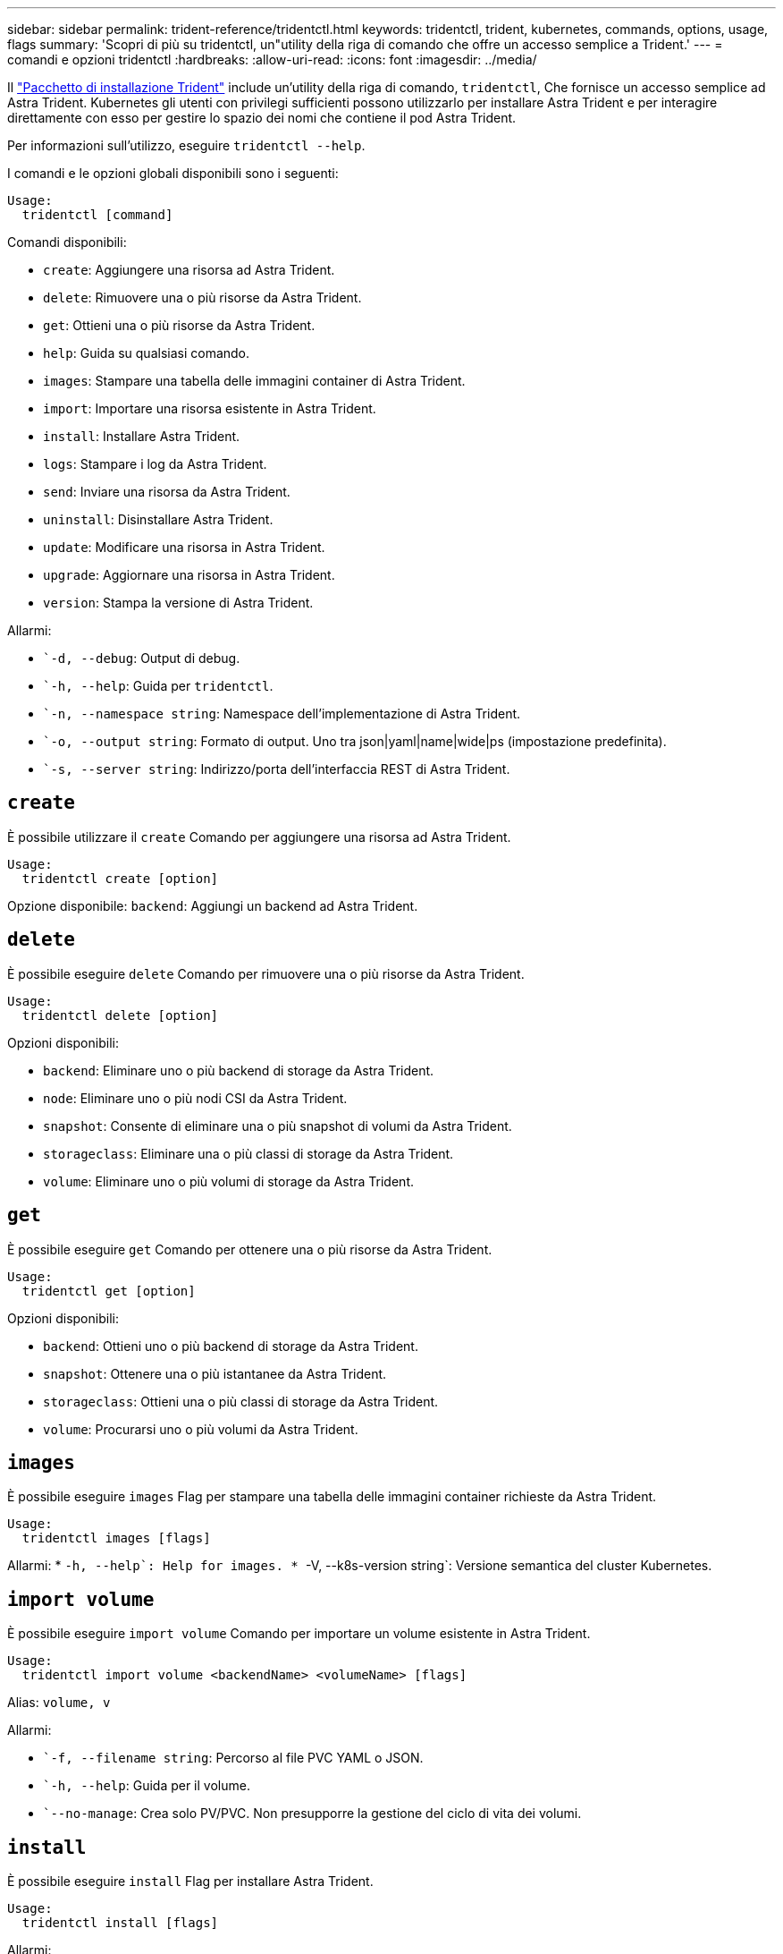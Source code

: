 ---
sidebar: sidebar 
permalink: trident-reference/tridentctl.html 
keywords: tridentctl, trident, kubernetes, commands, options, usage, flags 
summary: 'Scopri di più su tridentctl, un"utility della riga di comando che offre un accesso semplice a Trident.' 
---
= comandi e opzioni tridentctl
:hardbreaks:
:allow-uri-read: 
:icons: font
:imagesdir: ../media/


[role="lead"]
Il https://github.com/NetApp/trident/releases["Pacchetto di installazione Trident"^] include un'utility della riga di comando, `tridentctl`, Che fornisce un accesso semplice ad Astra Trident. Kubernetes gli utenti con privilegi sufficienti possono utilizzarlo per installare Astra Trident e per interagire direttamente con esso per gestire lo spazio dei nomi che contiene il pod Astra Trident.

Per informazioni sull'utilizzo, eseguire `tridentctl --help`.

I comandi e le opzioni globali disponibili sono i seguenti:

[listing]
----
Usage:
  tridentctl [command]
----
Comandi disponibili:

* `create`: Aggiungere una risorsa ad Astra Trident.
* `delete`: Rimuovere una o più risorse da Astra Trident.
* `get`: Ottieni una o più risorse da Astra Trident.
* `help`: Guida su qualsiasi comando.
* `images`: Stampare una tabella delle immagini container di Astra Trident.
* `import`: Importare una risorsa esistente in Astra Trident.
* `install`: Installare Astra Trident.
* `logs`: Stampare i log da Astra Trident.
* `send`: Inviare una risorsa da Astra Trident.
* `uninstall`: Disinstallare Astra Trident.
* `update`: Modificare una risorsa in Astra Trident.
* `upgrade`: Aggiornare una risorsa in Astra Trident.
* `version`: Stampa la versione di Astra Trident.


Allarmi:

* ``-d, --debug`: Output di debug.
* ``-h, --help`: Guida per `tridentctl`.
* ``-n, --namespace string`: Namespace dell'implementazione di Astra Trident.
* ``-o, --output string`: Formato di output. Uno tra json|yaml|name|wide|ps (impostazione predefinita).
* ``-s, --server string`: Indirizzo/porta dell'interfaccia REST di Astra Trident.




== `create`

È possibile utilizzare il `create` Comando per aggiungere una risorsa ad Astra Trident.

[listing]
----
Usage:
  tridentctl create [option]
----
Opzione disponibile:
`backend`: Aggiungi un backend ad Astra Trident.



== `delete`

È possibile eseguire `delete` Comando per rimuovere una o più risorse da Astra Trident.

[listing]
----
Usage:
  tridentctl delete [option]
----
Opzioni disponibili:

* `backend`: Eliminare uno o più backend di storage da Astra Trident.
* `node`: Eliminare uno o più nodi CSI da Astra Trident.
* `snapshot`: Consente di eliminare una o più snapshot di volumi da Astra Trident.
* `storageclass`: Eliminare una o più classi di storage da Astra Trident.
* `volume`: Eliminare uno o più volumi di storage da Astra Trident.




== `get`

È possibile eseguire `get` Comando per ottenere una o più risorse da Astra Trident.

[listing]
----
Usage:
  tridentctl get [option]
----
Opzioni disponibili:

* `backend`: Ottieni uno o più backend di storage da Astra Trident.
* `snapshot`: Ottenere una o più istantanee da Astra Trident.
* `storageclass`: Ottieni una o più classi di storage da Astra Trident.
* `volume`: Procurarsi uno o più volumi da Astra Trident.




== `images`

È possibile eseguire `images` Flag per stampare una tabella delle immagini container richieste da Astra Trident.

[listing]
----
Usage:
  tridentctl images [flags]
----
Allarmi: * ``-h, --help`: Help for images.
* ``-V, --k8s-version string`: Versione semantica del cluster Kubernetes.



== `import volume`

È possibile eseguire `import volume` Comando per importare un volume esistente in Astra Trident.

[listing]
----
Usage:
  tridentctl import volume <backendName> <volumeName> [flags]
----
Alias:
`volume, v`

Allarmi:

* ``-f, --filename string`: Percorso al file PVC YAML o JSON.
* ``-h, --help`: Guida per il volume.
* ``--no-manage`: Crea solo PV/PVC. Non presupporre la gestione del ciclo di vita dei volumi.




== `install`

È possibile eseguire `install` Flag per installare Astra Trident.

[listing]
----
Usage:
  tridentctl install [flags]
----
Allarmi:

* ``--autosupport-image string`: L'immagine container per il sistema di Telemetria AutoSupport (impostazione predefinita "netapp/Trident autosupport:20.07.0").
* ``--autosupport-proxy string`Indirizzo/porta di un proxy per l'invio di telemetria AutoSupport.
* ``--csi`: Installare CSI Trident (override solo per Kubernetes 1.13, richiede feature gate).
* ``--enable-node-prep`: Tentare di installare i pacchetti richiesti sui nodi.
* ``--generate-custom-yaml`: Generare file YAML senza installare nulla.
* ``-h, --help`: Guida all'installazione.
* ``--image-registry string`: L'indirizzo/porta di un registro di immagini interno.
* ``--k8s-timeout duration`: Il timeout per tutte le operazioni Kubernetes (valore predefinito: 3 m0s).
* ``--kubelet-dir string`: La posizione host dello stato interno di kubelet (default "/var/lib/kubelet").
* ``--log-format string`: Il formato di registrazione Astra Trident (text, json) (default "text").
* ``--pv string`: Il nome del PV legacy utilizzato da Astra Trident, garantisce che non esista (il "tridente" predefinito).
* ``--pvc string`: Il nome del PVC legacy utilizzato da Astra Trident, garantisce che non esista (il "tridente" predefinito).
* ``--silence-autosupport`: Non inviare pacchetti AutoSupport a NetApp automaticamente (valore predefinito vero).
* ``--silent`: Disattivare l'output MOST durante l'installazione.
* ``--trident-image string`: L'immagine Astra Trident da installare.
* ``--use-custom-yaml`: Utilizzare tutti i file YAML esistenti nella directory di installazione.
* ``--use-ipv6`: Utilizza IPv6 per la comunicazione di Astra Trident.




== `logs`

È possibile eseguire `logs` Flag per stampare i log da Astra Trident.

[listing]
----
Usage:
  tridentctl logs [flags]
----
Allarmi:

* ``-a, --archive`: Creare un archivio di supporto con tutti i log, se non diversamente specificato.
* ``-h, --help`: Guida per i log.
* ``-l, --log string`: Registro Astra Trident da visualizzare. Uno tra trident|auto|trident-operator|all (impostazione predefinita "auto").
* ``--node string`: Il nome del nodo Kubernetes da cui raccogliere i log dei pod dei nodi.
* ``-p, --previous`: Ottenere i log per l'istanza di container precedente, se esistente.
* ``--sidecars`: Ottenere i log per i contenitori del sidecar.




== `send`

È possibile eseguire `send` Comando per inviare una risorsa da Astra Trident.

[listing]
----
Usage:
  tridentctl send [option]
----
Opzione disponibile:
`autosupport`: Inviare un archivio AutoSupport a NetApp.



== `uninstall`

È possibile eseguire `uninstall` Flag per disinstallare Astra Trident.

[listing]
----
Usage:
  tridentctl uninstall [flags]
----
Allarmi: * `-h, --help`: Guida per la disinstallazione. * `--silent`: Disattivare l'output MOST durante la disinstallazione.



== `update`

È possibile eseguire `update` Comandi per modificare una risorsa in Astra Trident.

[listing]
----
Usage:
  tridentctl update [option]
----
Opzioni disponibili:
`backend`: Aggiornare un backend in Astra Trident.



== `upgrade`

È possibile eseguire `upgrade` Comandi per aggiornare una risorsa in Astra Trident.

[listing]
----
Usage:
tridentctl upgrade [option]
----
Opzione disponibile:
`volume`: Aggiornare uno o più volumi persistenti da NFS/iSCSI a CSI.



== `version`

È possibile eseguire `version` contrassegni per stampare la versione di `tridentctl` E il servizio Running Trident.

[listing]
----
Usage:
  tridentctl version [flags]
----
Allarmi: * `--client`: Solo versione client (non è richiesto alcun server). * `-h, --help`: Guida per la versione.

